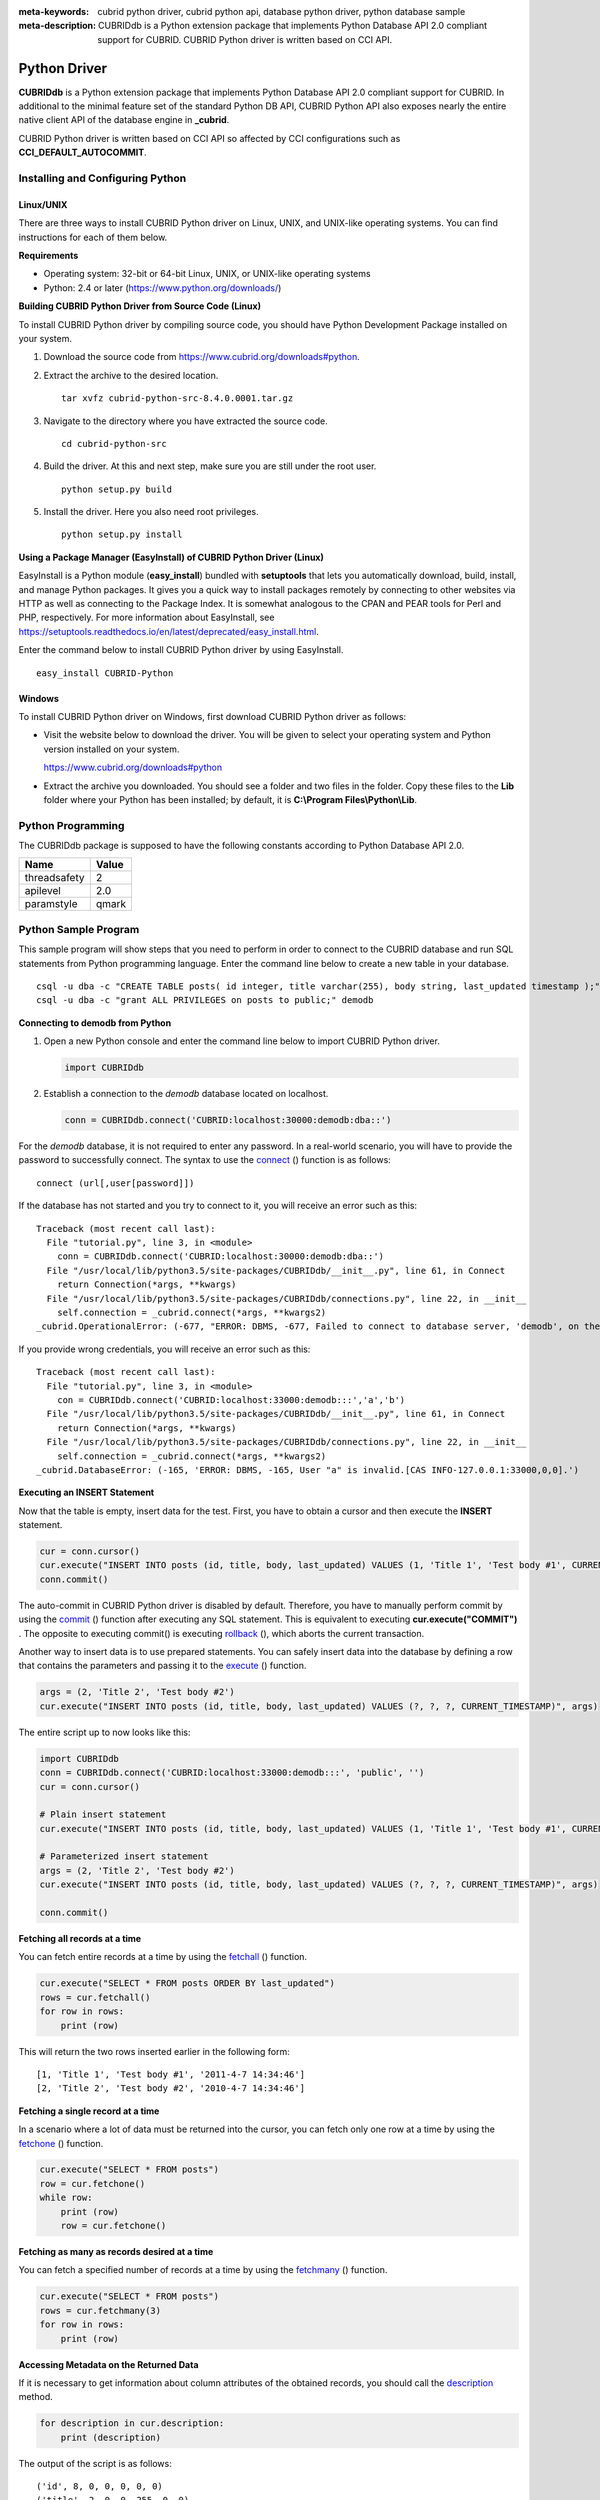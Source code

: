 
:meta-keywords: cubrid python driver, cubrid python api, database python driver, python database sample
:meta-description: CUBRIDdb is a Python extension package that implements Python Database API 2.0 compliant support for CUBRID. CUBRID Python driver is written based on CCI API.

*************
Python Driver
*************

**CUBRIDdb** is a Python extension package that implements Python Database API 2.0 compliant support for CUBRID. In additional to the minimal feature set of the standard Python DB API, CUBRID Python API also exposes nearly the entire native client API of the database engine in **_cubrid**.

CUBRID Python driver is written based on CCI API so affected by CCI configurations such as **CCI_DEFAULT_AUTOCOMMIT**.

.. FIXME: If you want to download Python driver or get the latest information, click http://www.cubrid.org/wiki_apis/entry/cubrid-python-driver .

Installing and Configuring Python
=================================

Linux/UNIX
----------

There are three ways to install CUBRID Python driver on Linux, UNIX, and UNIX-like operating systems. You can find instructions for each of them below.

**Requirements**

*   Operating system: 32-bit or 64-bit Linux, UNIX, or UNIX-like operating systems
*   Python: 2.4 or later (https://www.python.org/downloads/)

**Building CUBRID Python Driver from Source Code (Linux)**

To install CUBRID Python driver by compiling source code, you should have Python Development Package installed on your system. 

.. FIXME: If you do not have the package, follow the instructions stated at http://www.cubrid.org/wiki_apis/entry/install-python-development-package .

#.  Download the source code from https://www.cubrid.org/downloads#python.

#.  Extract the archive to the desired location. ::

        tar xvfz cubrid-python-src-8.4.0.0001.tar.gz

#.  Navigate to the directory where you have extracted the source code. ::

        cd cubrid-python-src

#.  Build the driver. At this and next step, make sure you are still under the root user. ::

        python setup.py build

#.  Install the driver. Here you also need root privileges. ::

        python setup.py install

**Using a Package Manager (EasyInstall) of CUBRID Python Driver (Linux)**

EasyInstall is a Python module (**easy_install**) bundled with **setuptools** that lets you automatically download, build, install, and manage Python packages. It gives you a quick way to install packages remotely by connecting to other websites via HTTP as well as connecting to the Package Index. It is somewhat analogous to the CPAN and PEAR tools for Perl and PHP, respectively. For more information about EasyInstall, see https://setuptools.readthedocs.io/en/latest/deprecated/easy_install.html.

Enter the command below to install CUBRID Python driver by using EasyInstall. ::

    easy_install CUBRID-Python

Windows
-------

To install CUBRID Python driver on Windows, first download CUBRID Python driver as follows:

*   Visit the website below to download the driver. You will be given to select your operating system and Python version installed on your system.

    https://www.cubrid.org/downloads#python

*   Extract the archive you downloaded. You should see a folder and two files in the folder. Copy these files to the **Lib** folder where your Python has been installed; by default, it is **C:\\Program Files\\Python\\Lib**.

Python Programming
==================

The CUBRIDdb package is supposed to have the following constants according to Python Database API 2.0.

+--------------+-----------+
| Name         | Value     |
+==============+===========+
| threadsafety | 2         |
+--------------+-----------+
| apilevel     | 2.0       |
+--------------+-----------+
| paramstyle   | qmark     |
+--------------+-----------+

Python Sample Program
=====================

This sample program will show steps that you need to perform in order to connect to the CUBRID database and run SQL statements from Python programming language. Enter the command line below to create a new table in your database. ::

    csql -u dba -c "CREATE TABLE posts( id integer, title varchar(255), body string, last_updated timestamp );" demodb
    csql -u dba -c "grant ALL PRIVILEGES on posts to public;" demodb

**Connecting to demodb from Python**

#.  Open a new Python console and enter the command line below to import CUBRID Python driver. 

    .. code-block:: python
    
        import CUBRIDdb
    
#.  Establish a connection to the *demodb* database located on localhost.
    
    .. code-block:: python
    
        conn = CUBRIDdb.connect('CUBRID:localhost:30000:demodb:dba::')

For the *demodb* database, it is not required to enter any password. In a real-world scenario, you will have to provide the password to successfully connect. 
The syntax to use the `connect <https://pythonhosted.org/CUBRID-Python/_cubrid-module.html#connect>`_ () function is as follows: ::

    connect (url[,user[password]])

If the database has not started and you try to connect to it, you will receive an error such as this: ::

    Traceback (most recent call last):
      File "tutorial.py", line 3, in <module>
        conn = CUBRIDdb.connect('CUBRID:localhost:30000:demodb:dba::')
      File "/usr/local/lib/python3.5/site-packages/CUBRIDdb/__init__.py", line 61, in Connect
        return Connection(*args, **kwargs)
      File "/usr/local/lib/python3.5/site-packages/CUBRIDdb/connections.py", line 22, in __init__
        self.connection = _cubrid.connect(*args, **kwargs2)
    _cubrid.OperationalError: (-677, "ERROR: DBMS, -677, Failed to connect to database server, 'demodb', on the following host(s): localhost:localhost[CAS INFO-127.0.0.1:30000,0,0].")

If you provide wrong credentials, you will receive an error such as this: ::

    Traceback (most recent call last):
      File "tutorial.py", line 3, in <module>
        con = CUBRIDdb.connect('CUBRID:localhost:33000:demodb:::','a','b')
      File "/usr/local/lib/python3.5/site-packages/CUBRIDdb/__init__.py", line 61, in Connect
        return Connection(*args, **kwargs)
      File "/usr/local/lib/python3.5/site-packages/CUBRIDdb/connections.py", line 22, in __init__
        self.connection = _cubrid.connect(*args, **kwargs2)
    _cubrid.DatabaseError: (-165, 'ERROR: DBMS, -165, User "a" is invalid.[CAS INFO-127.0.0.1:33000,0,0].')

**Executing an INSERT Statement**

Now that the table is empty, insert data for the test. First, you have to obtain a cursor and then execute the **INSERT** statement.

.. code-block:: python

    cur = conn.cursor()
    cur.execute("INSERT INTO posts (id, title, body, last_updated) VALUES (1, 'Title 1', 'Test body #1', CURRENT_TIMESTAMP)")
    conn.commit()

The auto-commit in CUBRID Python driver is disabled by default. Therefore, you have to manually perform commit by using the `commit <https://pythonhosted.org/CUBRID-Python/_cubrid.connection-class.html#commit>`_ () function after executing any SQL statement. This is equivalent to executing **cur.execute("COMMIT")** . The opposite to executing commit() is executing `rollback <https://pythonhosted.org/CUBRID-Python/_cubrid.connection-class.html#rollback>`_ (), which aborts the current transaction.

Another way to insert data is to use prepared statements. You can safely insert data into the database by defining a row that contains the parameters and passing it to the `execute <https://pythonhosted.org/CUBRID-Python/CUBRIDdb.cursors.BaseCursor-class.html#execute>`_ () function.

.. code-block:: python

    args = (2, 'Title 2', 'Test body #2')
    cur.execute("INSERT INTO posts (id, title, body, last_updated) VALUES (?, ?, ?, CURRENT_TIMESTAMP)", args)

The entire script up to now looks like this:

.. code-block:: python

    import CUBRIDdb
    conn = CUBRIDdb.connect('CUBRID:localhost:33000:demodb:::', 'public', '')
    cur = conn.cursor()
     
    # Plain insert statement
    cur.execute("INSERT INTO posts (id, title, body, last_updated) VALUES (1, 'Title 1', 'Test body #1', CURRENT_TIMESTAMP)")
     
    # Parameterized insert statement
    args = (2, 'Title 2', 'Test body #2')
    cur.execute("INSERT INTO posts (id, title, body, last_updated) VALUES (?, ?, ?, CURRENT_TIMESTAMP)", args)
     
    conn.commit()

**Fetching all records at a time**

You can fetch entire records at a time by using the `fetchall <https://pythonhosted.org/CUBRID-Python/CUBRIDdb.cursors.BaseCursor-class.html#fetchall>`_ () function.

.. code-block:: python

    cur.execute("SELECT * FROM posts ORDER BY last_updated")
    rows = cur.fetchall()
    for row in rows:
        print (row)

This will return the two rows inserted earlier in the following form: ::

    [1, 'Title 1', 'Test body #1', '2011-4-7 14:34:46']
    [2, 'Title 2', 'Test body #2', '2010-4-7 14:34:46']

**Fetching a single record at a time**

In a scenario where a lot of data must be returned into the cursor, you can fetch only one row at a time by using the `fetchone <https://pythonhosted.org/CUBRID-Python/CUBRIDdb.cursors.BaseCursor-class.html#fetchone>`_ () function.

.. code-block:: python

    cur.execute("SELECT * FROM posts")
    row = cur.fetchone()
    while row:
        print (row)
        row = cur.fetchone()

**Fetching as many as records desired at a time**

You can fetch a specified number of records at a time by using the `fetchmany <https://pythonhosted.org/CUBRID-Python/CUBRIDdb.cursors.BaseCursor-class.html#fetchmany>`_ () function.

.. code-block:: python

    cur.execute("SELECT * FROM posts")
    rows = cur.fetchmany(3)
    for row in rows:
        print (row)

**Accessing Metadata on the Returned Data**

If it is necessary to get information about column attributes of the obtained records, you should call the `description <https://pythonhosted.org/CUBRID-Python/_cubrid.cursor-class.html#description>`_ method.

.. code-block:: python

    for description in cur.description:
        print (description)

The output of the script is as follows: ::

    ('id', 8, 0, 0, 0, 0, 0)
    ('title', 2, 0, 0, 255, 0, 0)
    ('body', 2, 0, 0, 1073741823, 0, 0)
    ('last_updated', 15, 0, 0, 0, 0, 0)

Each of row has the following information. ::

    (column_name, data_type, display_size, internal_size, precision, scale, nullable)

For more information about numbers representing data types, see https://pythonhosted.org/CUBRID-Python/toc-CUBRIDdb.FIELD_TYPE-module.html .

**Releasing Resource**

After you have done using any cursor or connection to the database, you must release the resource by calling both object's `close <https://pythonhosted.org/CUBRID-Python/CUBRIDdb.cursors.BaseCursor-class.html#close>`_ () function.

.. code-block:: python

    cur.close()
    conn.close()

Python API
==========

Python Database API is composed of connect() module class, Connection object, Cursor object, and many other auxiliary functions. For more information, see Python DB API 2.0 Official Documentation at  https://www.python.org/dev/peps/pep-0249/.

You can find the information about CUBRID Python API at http://ftp.cubrid.org/CUBRID_Docs/Drivers/Python/.

